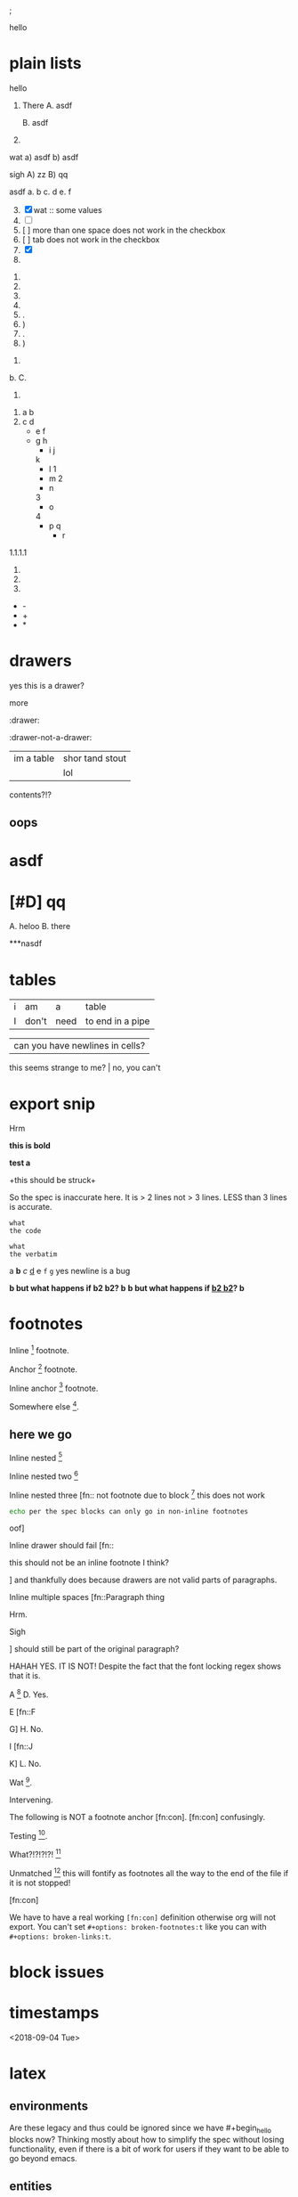 ; @@comment: the colon is the only thing that cannot be avoided in this approach
#lang org
; @@
# [[file:test.pdf]]
# [[file:test.html]]

#+options: debug:t

:drawer:
hello
:end:

#+latex_header: \usepackage{bigfoot}

#+keyword: hello



# (((((((( rainbow delims or my version of it is dumb

* plain lists
hello
1. There
   A. asdf

   B. asdf

2. 

wat
a) asdf
b) asdf


sigh
A) zz
B) qq


asdf
a. b
c. d
e. f

3. [@3] [X] wat :: some values
4. [ ]
5. [  ] more than one space does not work in the checkbox
6. [	] tab does not work in the checkbox
7. [X]
8. 


1. 
2. 
3. 
4. 

1. .
2) )
3. .
4) )


1. 
b. 
C. 
4. 


1. a
 b
2. c
 d
 - e
  f 
 - g
  h
           - i
            j
   k
           - l
             1
        - m
         2
      - n
      3
     - o
    4
      - p
       q
       - r


1.1.1.1
2.
3.
4.


 - -
 + +
 * *

* drawers

                  :drawer:
yes this
is a drawer?
           :end:
more
                  :end:

:drawer:

:drawer-not-a-drawer:
| im a table | shor tand stout |
|            | lol             |
contents?!?
:end:

:end:

* dynamic blocks
#+begin: block
:hello:
asdf
:end:
#+end:

#+begin:
#+end:

#+begin: not a dynamic block
** oops
#+end:

* asdf
:oHnoThISiSadrAweR:
:eNd:
* [#D] qq


A. heloo
B. there

***nasdf
* tables
| i | am | a | table
| I | don't | need | to end in a pipe


| can you have newlines in cells?
  this seems strange to me? | no, you can't

* export snip
@@something: some words
and a newline too?
@@
Hrm
   
*this
is bold*

*test
a*

+this
should be
struck+

So the spec is inaccurate here. It is > 2 lines not > 3 lines. LESS than 3 lines is accurate.

~what
the code~

=what
the verbatim=

a *b* /c/ _d_ +e+ =f= ~g~ yes newline is a bug

*b but what happens if *b2 b2*? b*
*b but what happens if _*b2 b2*_? b*

* footnotes

Inline [fn::footnote] footnote.

Anchor [fn:x] footnote.

Inline anchor [fn:y:Because we are going to reference this somewhere else.] footnote.

Somewhere else [fn:y].

[fn:x] Definition

** here we go

Inline nested [fn::And now we have another footnote in here [fn::Nested.]]

Inline nested two [fn::
 this is actually allowed [fn::and this is a footnote inside a footnote 
 however the nesting behavior results in nested footnotes being rendered first
 for some very strange reason, that might be a bug actually
 ]
 because the contents are just paragraphs]

Inline nested three [fn::
 not footnote due to block [fn::however this inner footnote does work
 ] this does not work
    #+begin_src bash
    echo per the spec blocks can only go in non-inline footnotes
    #+end_src
 oof]

Inline drawer should fail [fn::
:hello:
this should not be an inline footnote I think?
:end:
] and thankfully does because drawers are not valid parts of paragraphs.

Inline multiple spaces [fn::Paragraph thing


Hrm.


Sigh


] should still be part of the original paragraph?

HAHAH YES. IT IS NOT!
Despite the fact that the font locking regex shows that it is.

A [fn::B
C] D. Yes.

E [fn::F

G] H. No.

I [fn::J


K] L. No.

Wat [fn:q].

Intervening.

The following is NOT a footnote anchor [fn:con].
 [fn:con] confusingly.

Testing [fn:no-space].

What?!?!?!?! [fn:: [ hello =]= there
another p]

Unmatched [fn:: [ lol] this will fontify as footnotes all the way to the end of the file if it is not stopped!

# ] required for containment

[fn:q] Hello there
#+begin_src bash
echo this works for html but not for pdf or latex? A regression I think?
echo no, you must have #+latex_header: \usepackage{bigfoot} for this
echo see https://tex.stackexchange.com/questions/203/how-to-obtain-verbatim-text-in-a-footnote
#+end_src
after block
:also:
a drawer!
:end:

[fn:con]

We have to have a real working =[fn:con]= definition otherwise org will not export.
You can't set =#+options: broken-footnotes:t= like you can with =#+options: broken-links:t=.

[fn:no-space]These don't require a space actually.

#+begin_src elisp
(+ 1 2)
#+end_src
* block issues
#+begin_h
#+end_h

#+begin_h
#+end_h

* timestamps
  <2018-09-04 Tue>

* latex
** environments
Are these legacy and thus could be ignored since we have #+begin_hello blocks now?
Thinking mostly about how to simplify the spec without losing functionality, even if
there is a bit of work for users if they want to be able to go beyond emacs.

\begin{hello}
world
\end{distractor}! hrm, I wonder ... do these nest ?
\end{hello}

** entities
\alpha
\pi{}d

woah, ok this behavior is tricky because the parse is non-structural
\pi{}{} urg
\pi{hrm}{} urg

\name{}
\name{x}

\hello{}{}
\hello[]{}
\hello{}[]
\hello[][]

uh, why is it eating whitespace?
\[what is this thing?\]
\[and can it actually have
newlines? in it\]
\(how about this one?\)
\(a
b\)

These can't actually have empty lines because those break the paragraph before the paragraph parser runs
\(c

d\)

What happens inline? \[hello world\] post line?
What happens inline? \(hello world\) post line?

huh, the parens render ... ah right, math
 x_{sub} x_*wat* x_' x_{'} x_(oh no)
 x^{sup} x^*wat* x^' x^{'} x^(oh no)

x^{this
is
a really
123 super
)( !@#$%^&*_
script
}

date^{ <2020-20-20> }

** snip
snip latex^{ @@latex: latex 1@@ }
snip latex^{
@@latex: latex 2@@ }

snip latex^{
@@latex: latex 3@@
@@latex: latex 4@@
}

snip html^{ @@html: EVEN MORE LOL@@ breaks? }

snip lh^{
@@latex: latex 1@@
@@html:  html 1@@ }

I think the reason why this fails is because the html line is somehow
commented out and treated as an empty line at some point in the export process
snip the rest doesn't render

lh^{ @@latex: latex 2@@
@@html:  html 2@@
}

This means if we reverse the order then it will export correctly but only for latex

lh^{ @@html:  html 3@@
@@latex: latex 3@@
}

Clearly a bug.
#+begin_src org
lh2^{ @@latex: latex 2@@
@@html:  html 2@@
}

lh3^{ @@html:  html 3@@
@@latex: latex 3@@
}
#+end_src

** nesting

at the limit x_{{{}}}

beyond the limit x_{{{{}}}}

take it to the x_{ oh god y_{ i hope this does not z_{ work }}}
yet it does, yet it does
#+begin_export latex
x\textsubscript{y\textsubscript{z\textsubscript{a\textsubscript{b\textsubscript{c\textsubscript{d\textsubscript{e}}}}}}}
#+end_export
thus it would seem that latex supports arbitrary nesting depth so no reason to limit it there

[2020-20-20]_date
[2020-20-20]^date

@@latex: hrm@@^latex
lol \\
@@html: hrm@@^html

@@comment: the ghost of subscript present@@^eeeeeeeeeeeeeeeeeeeeeeeeee

The reason for this behavior is that someone might stack =@@latex: x@@@@html: y@@^value= or something like that
it certainly makes the implementation easier

* script

_{not script}

,_{script}

(^(scr^(script)ipt))

x^* is disabled by default

x^{super} working
x_{sub} working

y^(
y
) working but needs differentiation from curlies

x_{y}_{z}

** markup interaction
(_{oh})
(_{no}_) org export and font lock diverge here, the spec is ambiguous here, it gives both patterns, but no priority, prefer underline
the correct way to get subscript would be to use =(__{no}_)= =->= (__{no}_) however both ox latex and ox html are broken for this as well
(*{no}*)
(__{no} x_)


=a=[fn::x y z]=b=

# arg this one is a nightmare
[=hello=]
(=hello=)
{=hello=}
<=hello=>
=hello=[]
[]=hello=

_u_{}
_u_()
_u_[]

# #+begin_broken
z^{
z
}
#+end_broken

# #+begin_oops
x^{this
is
a really
123 super
)( !@#$%^&*_
script
}
#+end_oops

but wait! there's MORE_{how about [fn:: FOOTNOTES IN THE SCRIPT!?]}
lol that's a bug, the footnote is there but its contents are empty

x_{also a bug [fn:x]}

[fn:x] also oa bug
** maybe it is section zero? nope just broken
y_{also a bug [fn:y]}

[fn:y] ?

z_{[fn:z]}
[fn:z] org can detect if the footnote is missing, maybe it is just the latex out put?


test [fn:q]
[fn:q] q


woah ... something very very broken is going on double footnote numbers? what!?
the issues are just in the latex export backend, html is fine
** source blocks in subscript
a_{src_elisp[:exports both :eval never]{(+ 1 2)}}

I don't believe you.
src_elisp[:exports both :eval never]{(+ 1 2)}}}}}}}}}}}
src_elisp[:exports both :eval never]{ {} well? (+ 3 4)}
[fn:: sigh]

src_elisp[:exports both :eval never]{  well? { (+ 5 6)}
src_elisp[:exports both :eval never]{  well? } (+ 7 8)}
# for comparison
src_elisp[:exports both :eval never]{  well? { (+ 9 10)}
# make sure these are separate
src_elisp[:exports both :eval never]{  well? } (+ 11 12)}

these require matching parens it would seem, which is not
what the spec says, in fact, the body CAN contain newlines
but curlies must match, I suspect it is the same for the
options as well.

so ... src_elisp[fn:: LOL :eval never :exports both]{(+ x y)} what's it gonna be? that's not a footnote ...

src_elisp[:eval never :exports both]{so I heard
that you could have multiple lines so long as
it was all the same paragraph?
(* 10 11 12)
(message "OH NO")}

** markup interaction
x_{=}=}
x_{={=}
** footnote interaction
everything about this is not good
fontification has lost its mind, export conforms to spec but urg
for simplicity sake we don't want to have to define all the pairwise
and then all the nested interactions, so I think it is just easier to
embrace context free nesting in these cases, because it is literally
impossible to do it any other way

x_{ ] }
x_{ [ }

x_{ [fn:: oh_{ ] no} ] }

:^{[fn::works]}

ox-latex totally busted for these the number is completely off, the minimal repro is above
for the racket colorer mode can be used as a pda stack to count parens etc. without having
to backtrack, but going full pda in the tokenizer is probably more than we can require

[fn::^{[fn::oh } no]}]
[fn::^{[fn::oh { no]}]
[fn::x^{[fn::oh } no]}]
[fn::x^{[fn::oh { no]}]
